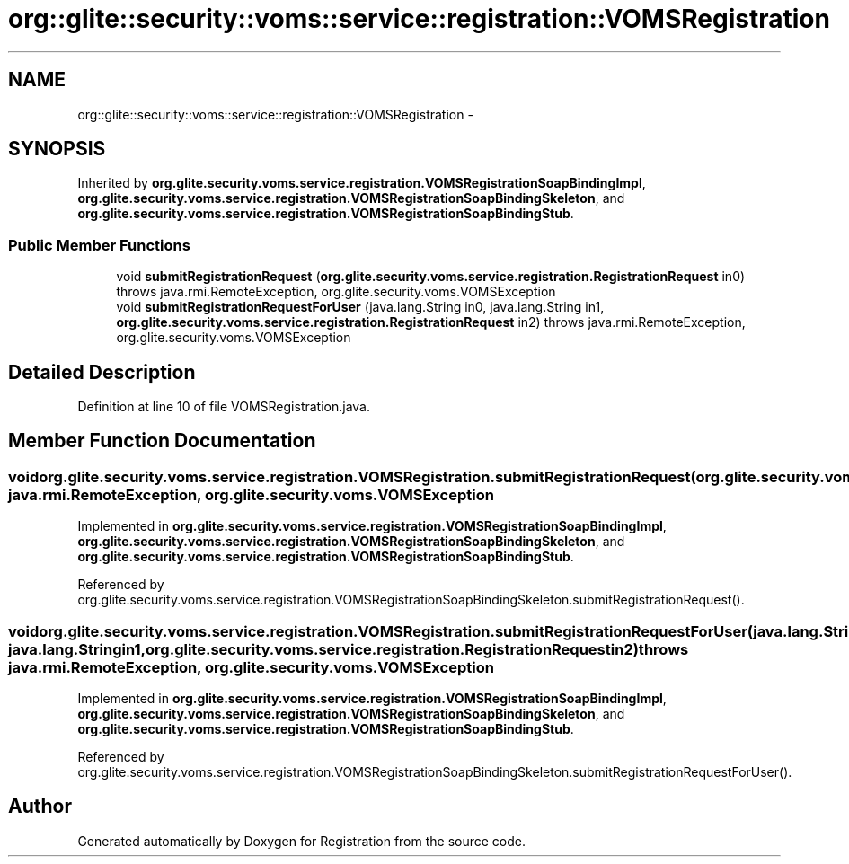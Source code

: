 .TH "org::glite::security::voms::service::registration::VOMSRegistration" 3 "Wed Jul 13 2011" "Version 4" "Registration" \" -*- nroff -*-
.ad l
.nh
.SH NAME
org::glite::security::voms::service::registration::VOMSRegistration \- 
.SH SYNOPSIS
.br
.PP
.PP
Inherited by \fBorg.glite.security.voms.service.registration.VOMSRegistrationSoapBindingImpl\fP, \fBorg.glite.security.voms.service.registration.VOMSRegistrationSoapBindingSkeleton\fP, and \fBorg.glite.security.voms.service.registration.VOMSRegistrationSoapBindingStub\fP.
.SS "Public Member Functions"

.in +1c
.ti -1c
.RI "void \fBsubmitRegistrationRequest\fP (\fBorg.glite.security.voms.service.registration.RegistrationRequest\fP in0)  throws java.rmi.RemoteException, org.glite.security.voms.VOMSException"
.br
.ti -1c
.RI "void \fBsubmitRegistrationRequestForUser\fP (java.lang.String in0, java.lang.String in1, \fBorg.glite.security.voms.service.registration.RegistrationRequest\fP in2)  throws java.rmi.RemoteException, org.glite.security.voms.VOMSException"
.br
.in -1c
.SH "Detailed Description"
.PP 
Definition at line 10 of file VOMSRegistration.java.
.SH "Member Function Documentation"
.PP 
.SS "void org.glite.security.voms.service.registration.VOMSRegistration.submitRegistrationRequest (\fBorg.glite.security.voms.service.registration.RegistrationRequest\fPin0)  throws java.rmi.RemoteException, \fBorg.glite.security.voms.VOMSException\fP"
.PP
Implemented in \fBorg.glite.security.voms.service.registration.VOMSRegistrationSoapBindingImpl\fP, \fBorg.glite.security.voms.service.registration.VOMSRegistrationSoapBindingSkeleton\fP, and \fBorg.glite.security.voms.service.registration.VOMSRegistrationSoapBindingStub\fP.
.PP
Referenced by org.glite.security.voms.service.registration.VOMSRegistrationSoapBindingSkeleton.submitRegistrationRequest().
.SS "void org.glite.security.voms.service.registration.VOMSRegistration.submitRegistrationRequestForUser (java.lang.Stringin0, java.lang.Stringin1, \fBorg.glite.security.voms.service.registration.RegistrationRequest\fPin2)  throws java.rmi.RemoteException, \fBorg.glite.security.voms.VOMSException\fP"
.PP
Implemented in \fBorg.glite.security.voms.service.registration.VOMSRegistrationSoapBindingImpl\fP, \fBorg.glite.security.voms.service.registration.VOMSRegistrationSoapBindingSkeleton\fP, and \fBorg.glite.security.voms.service.registration.VOMSRegistrationSoapBindingStub\fP.
.PP
Referenced by org.glite.security.voms.service.registration.VOMSRegistrationSoapBindingSkeleton.submitRegistrationRequestForUser().

.SH "Author"
.PP 
Generated automatically by Doxygen for Registration from the source code.
